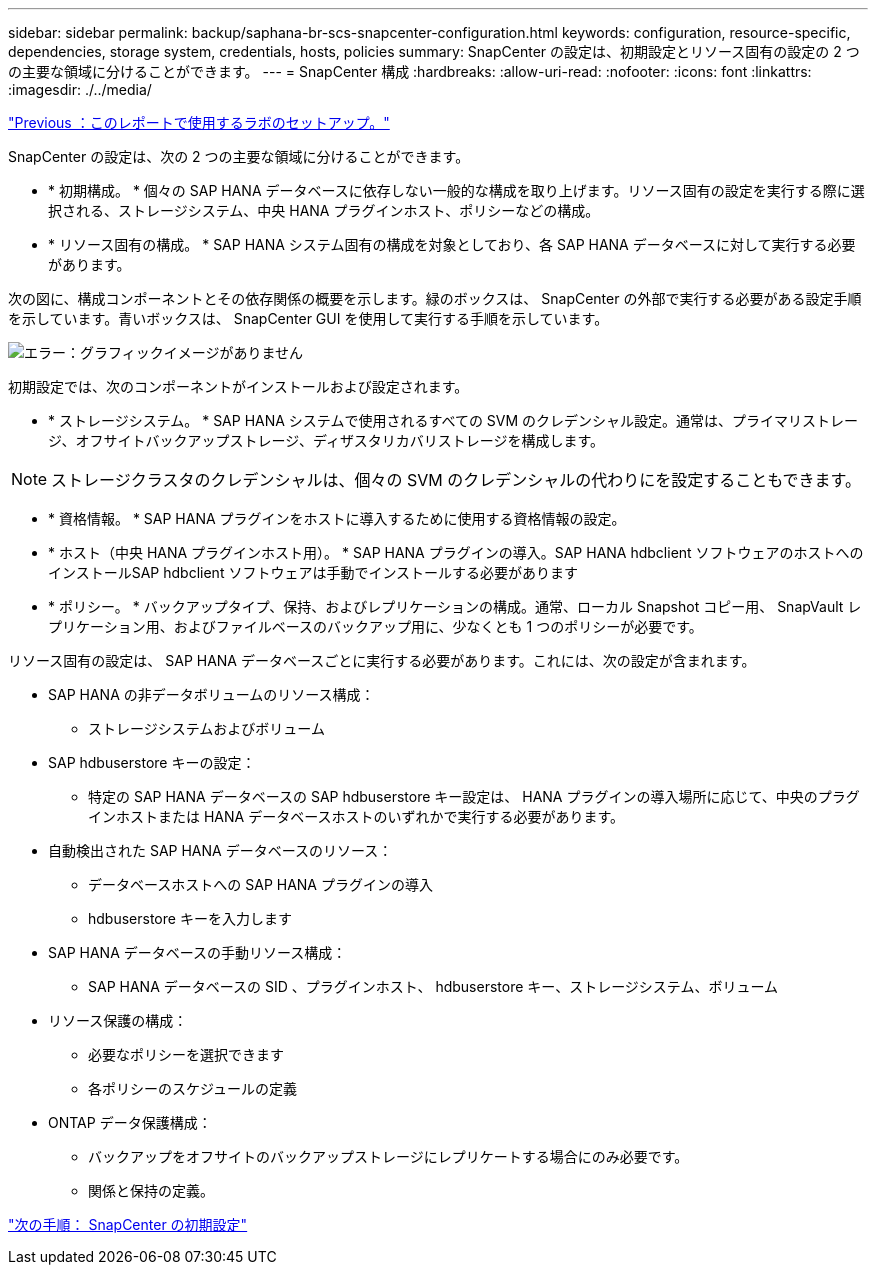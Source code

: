 ---
sidebar: sidebar 
permalink: backup/saphana-br-scs-snapcenter-configuration.html 
keywords: configuration, resource-specific, dependencies, storage system, credentials, hosts, policies 
summary: SnapCenter の設定は、初期設定とリソース固有の設定の 2 つの主要な領域に分けることができます。 
---
= SnapCenter 構成
:hardbreaks:
:allow-uri-read: 
:nofooter: 
:icons: font
:linkattrs: 
:imagesdir: ./../media/


link:saphana-br-scs-lab-setup-used-for-this-report.html["Previous ：このレポートで使用するラボのセットアップ。"]

SnapCenter の設定は、次の 2 つの主要な領域に分けることができます。

* * 初期構成。 * 個々の SAP HANA データベースに依存しない一般的な構成を取り上げます。リソース固有の設定を実行する際に選択される、ストレージシステム、中央 HANA プラグインホスト、ポリシーなどの構成。
* * リソース固有の構成。 * SAP HANA システム固有の構成を対象としており、各 SAP HANA データベースに対して実行する必要があります。


次の図に、構成コンポーネントとその依存関係の概要を示します。緑のボックスは、 SnapCenter の外部で実行する必要がある設定手順を示しています。青いボックスは、 SnapCenter GUI を使用して実行する手順を示しています。

image:saphana-br-scs-image22.png["エラー：グラフィックイメージがありません"]

初期設定では、次のコンポーネントがインストールおよび設定されます。

* * ストレージシステム。 * SAP HANA システムで使用されるすべての SVM のクレデンシャル設定。通常は、プライマリストレージ、オフサイトバックアップストレージ、ディザスタリカバリストレージを構成します。



NOTE: ストレージクラスタのクレデンシャルは、個々の SVM のクレデンシャルの代わりにを設定することもできます。

* * 資格情報。 * SAP HANA プラグインをホストに導入するために使用する資格情報の設定。
* * ホスト（中央 HANA プラグインホスト用）。 * SAP HANA プラグインの導入。SAP HANA hdbclient ソフトウェアのホストへのインストールSAP hdbclient ソフトウェアは手動でインストールする必要があります
* * ポリシー。 * バックアップタイプ、保持、およびレプリケーションの構成。通常、ローカル Snapshot コピー用、 SnapVault レプリケーション用、およびファイルベースのバックアップ用に、少なくとも 1 つのポリシーが必要です。


リソース固有の設定は、 SAP HANA データベースごとに実行する必要があります。これには、次の設定が含まれます。

* SAP HANA の非データボリュームのリソース構成：
+
** ストレージシステムおよびボリューム


* SAP hdbuserstore キーの設定：
+
** 特定の SAP HANA データベースの SAP hdbuserstore キー設定は、 HANA プラグインの導入場所に応じて、中央のプラグインホストまたは HANA データベースホストのいずれかで実行する必要があります。


* 自動検出された SAP HANA データベースのリソース：
+
** データベースホストへの SAP HANA プラグインの導入
** hdbuserstore キーを入力します


* SAP HANA データベースの手動リソース構成：
+
** SAP HANA データベースの SID 、プラグインホスト、 hdbuserstore キー、ストレージシステム、ボリューム


* リソース保護の構成：
+
** 必要なポリシーを選択できます
** 各ポリシーのスケジュールの定義


* ONTAP データ保護構成：
+
** バックアップをオフサイトのバックアップストレージにレプリケートする場合にのみ必要です。
** 関係と保持の定義。




link:saphana-br-scs-snapcenter-initial-configuration.html["次の手順： SnapCenter の初期設定"]
